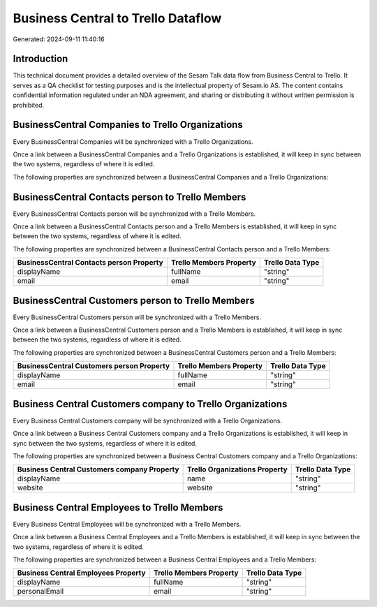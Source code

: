 ===================================
Business Central to Trello Dataflow
===================================

Generated: 2024-09-11 11:40:16

Introduction
------------

This technical document provides a detailed overview of the Sesam Talk data flow from Business Central to Trello. It serves as a QA checklist for testing purposes and is the intellectual property of Sesam.io AS. The content contains confidential information regulated under an NDA agreement, and sharing or distributing it without written permission is prohibited.

BusinessCentral Companies to Trello Organizations
-------------------------------------------------
Every BusinessCentral Companies will be synchronized with a Trello Organizations.

Once a link between a BusinessCentral Companies and a Trello Organizations is established, it will keep in sync between the two systems, regardless of where it is edited.

The following properties are synchronized between a BusinessCentral Companies and a Trello Organizations:

.. list-table::
   :header-rows: 1

   * - BusinessCentral Companies Property
     - Trello Organizations Property
     - Trello Data Type


BusinessCentral Contacts person to Trello Members
-------------------------------------------------
Every BusinessCentral Contacts person will be synchronized with a Trello Members.

Once a link between a BusinessCentral Contacts person and a Trello Members is established, it will keep in sync between the two systems, regardless of where it is edited.

The following properties are synchronized between a BusinessCentral Contacts person and a Trello Members:

.. list-table::
   :header-rows: 1

   * - BusinessCentral Contacts person Property
     - Trello Members Property
     - Trello Data Type
   * - displayName
     - fullName
     - "string"
   * - email
     - email
     - "string"


BusinessCentral Customers person to Trello Members
--------------------------------------------------
Every BusinessCentral Customers person will be synchronized with a Trello Members.

Once a link between a BusinessCentral Customers person and a Trello Members is established, it will keep in sync between the two systems, regardless of where it is edited.

The following properties are synchronized between a BusinessCentral Customers person and a Trello Members:

.. list-table::
   :header-rows: 1

   * - BusinessCentral Customers person Property
     - Trello Members Property
     - Trello Data Type
   * - displayName
     - fullName
     - "string"
   * - email
     - email
     - "string"


Business Central Customers company to Trello Organizations
----------------------------------------------------------
Every Business Central Customers company will be synchronized with a Trello Organizations.

Once a link between a Business Central Customers company and a Trello Organizations is established, it will keep in sync between the two systems, regardless of where it is edited.

The following properties are synchronized between a Business Central Customers company and a Trello Organizations:

.. list-table::
   :header-rows: 1

   * - Business Central Customers company Property
     - Trello Organizations Property
     - Trello Data Type
   * - displayName
     - name
     - "string"
   * - website
     - website
     - "string"


Business Central Employees to Trello Members
--------------------------------------------
Every Business Central Employees will be synchronized with a Trello Members.

Once a link between a Business Central Employees and a Trello Members is established, it will keep in sync between the two systems, regardless of where it is edited.

The following properties are synchronized between a Business Central Employees and a Trello Members:

.. list-table::
   :header-rows: 1

   * - Business Central Employees Property
     - Trello Members Property
     - Trello Data Type
   * - displayName
     - fullName
     - "string"
   * - personalEmail
     - email
     - "string"

